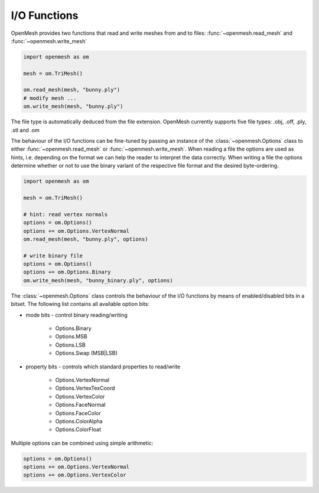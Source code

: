 
*************
I/O Functions
*************

OpenMesh provides two functions that read and write meshes from and to files:
:func:`~openmesh.read_mesh` and :func:`~openmesh.write_mesh`

.. code:: python

    import openmesh as om

    mesh = om.TriMesh()

    om.read_mesh(mesh, "bunny.ply")
    # modify mesh ...
    om.write_mesh(mesh, "bunny.ply")

The file type is automatically deduced from the file extension. OpenMesh
currently supports five file types: .obj, .off, .ply, .stl and .om

The behaviour of the I/O functions can be fine-tuned by passing an instance of
the :class:`~openmesh.Options` class to either :func:`~openmesh.read_mesh` or
:func:`~openmesh.write_mesh`. When reading a file the options are used as hints,
i.e. depending on the format we can help the reader to interpret the data
correctly. When writing a file the options determine whether or not to use the
binary variant of the respective file format and the desired byte-ordering.

.. code:: python

    import openmesh as om

    mesh = om.TriMesh()

    # hint: read vertex normals
    options = om.Options()
    options += om.Options.VertexNormal
    om.read_mesh(mesh, "bunny.ply", options)

    # write binary file
    options = om.Options()
    options += om.Options.Binary
    om.write_mesh(mesh, "bunny_binary.ply", options)

The :class:`~openmesh.Options` class controls the behaviour of the I/O functions
by means of enabled/disabled bits in a bitset. The following list contains all
available option bits:

- mode bits - control binary reading/writing

    - Options.Binary
    - Options.MSB
    - Options.LSB
    - Options.Swap (MSB|LSB)

- property bits - controls which standard properties to read/write

    - Options.VertexNormal
    - Options.VertexTexCoord
    - Options.VertexColor
    - Options.FaceNormal
    - Options.FaceColor
    - Options.ColorAlpha
    - Options.ColorFloat

Multiple options can be combined using simple arithmetic:

.. code:: python

    options = om.Options()
    options += om.Options.VertexNormal
    options += om.Options.VertexColor
